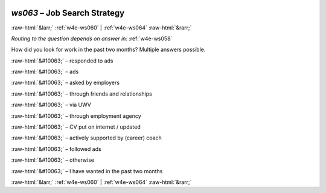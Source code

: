 .. _w4e-ws063: 

 
 .. role:: raw-html(raw) 
        :format: html 
 
`ws063` – Job Search Strategy
===================================== 


:raw-html:`&larr;` :ref:`w4e-ws060` | :ref:`w4e-ws064` :raw-html:`&rarr;` 
 
*Routing to the question depends on answer in:* :ref:`w4e-ws058` 

How did you look for work in the past two months? Multiple answers possible.
 
:raw-html:`&#10063;` – responded to ads
 
:raw-html:`&#10063;` – ads
 
:raw-html:`&#10063;` – asked by employers
 
:raw-html:`&#10063;` – through friends and relationships
 
:raw-html:`&#10063;` – via UWV
 
:raw-html:`&#10063;` – through employment agency
 
:raw-html:`&#10063;` – CV put on internet / updated
 
:raw-html:`&#10063;` – actively supported by (career) coach
 
:raw-html:`&#10063;` – followed ads
 
:raw-html:`&#10063;` – otherwise
 
:raw-html:`&#10063;` – I have wanted in the past two months
 

.. image:: ../_screenshots/w4-ws063.png 


:raw-html:`&larr;` :ref:`w4e-ws060` | :ref:`w4e-ws064` :raw-html:`&rarr;` 
 
